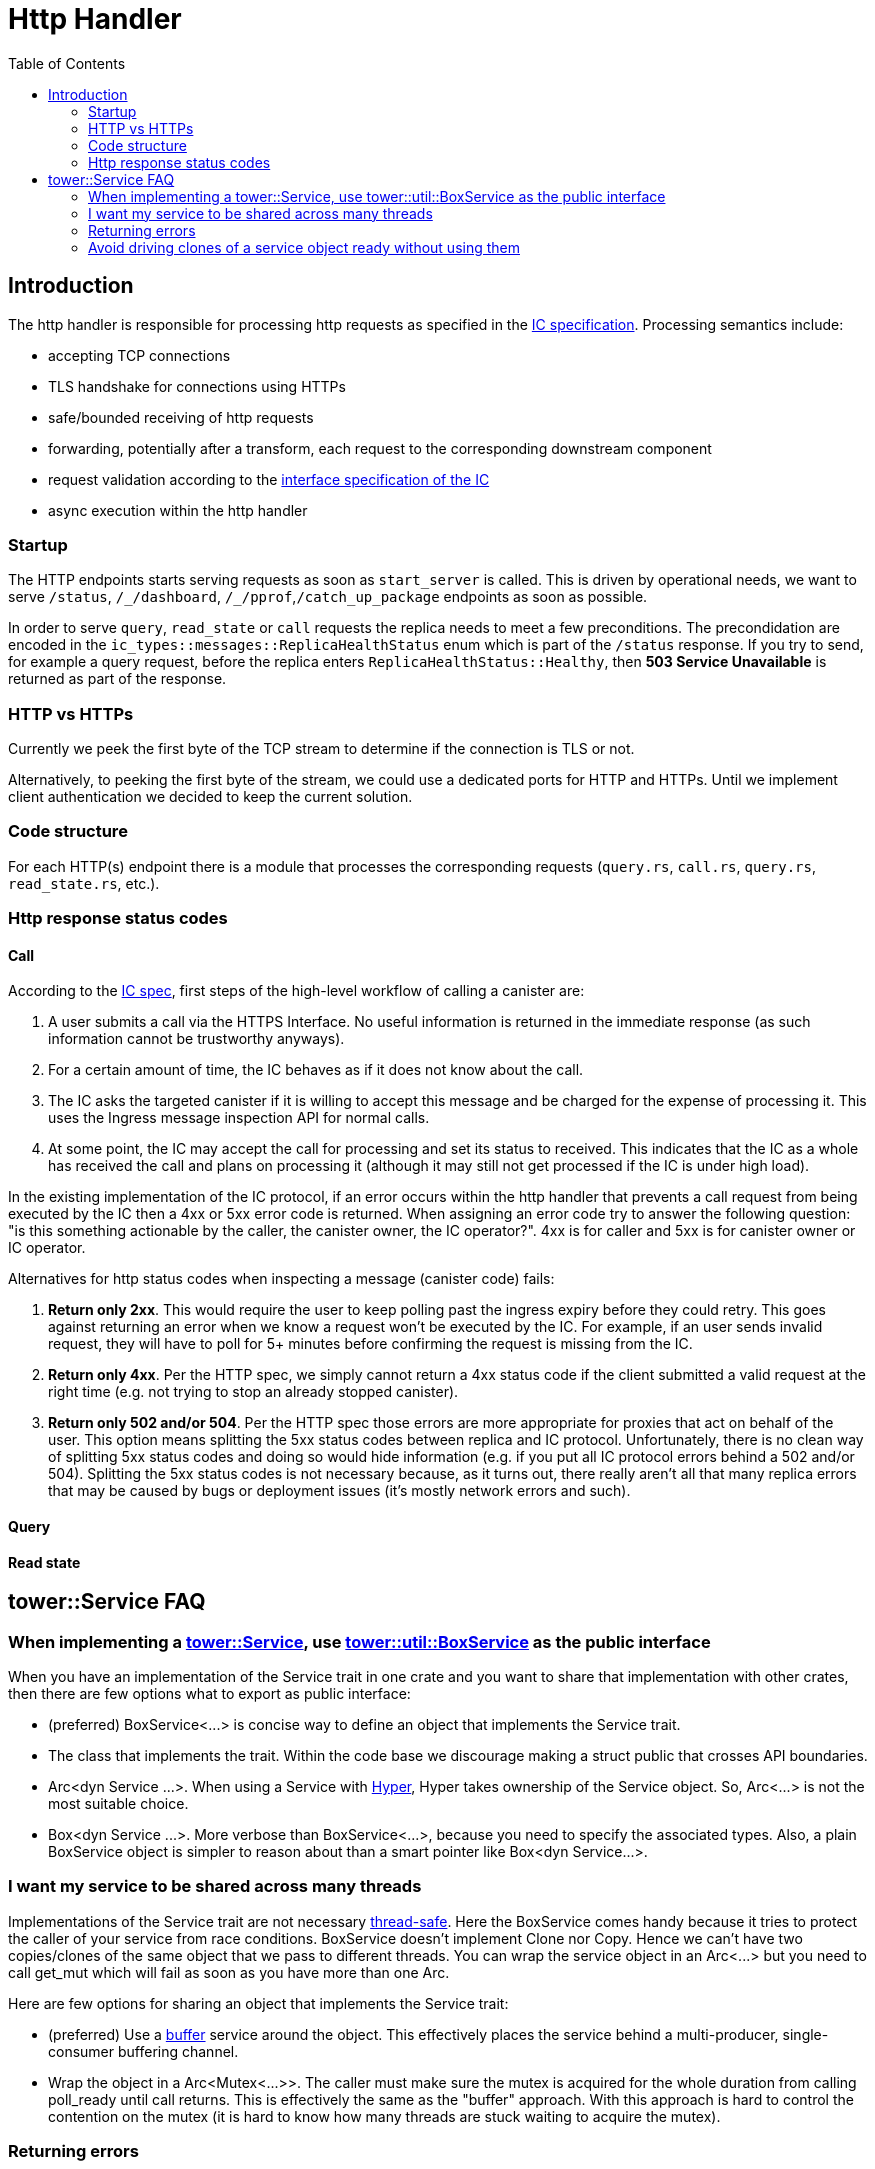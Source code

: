 = Http Handler
:toc:

== Introduction

The http handler is responsible for processing http requests as specified in the
https://sdk.dfinity.org/docs/interface-spec/index.html#http-interface[IC specification]. Processing semantics include:

* accepting TCP connections
* TLS handshake for connections using HTTPs
* safe/bounded receiving of http requests
* forwarding, potentially after a transform, each request to the corresponding downstream component
* request validation according to the https://sdk.dfinity.org/docs/interface-spec/index.html[interface specification of the IC]
* async execution within the http handler 

=== Startup

The HTTP endpoints starts serving requests as soon as `+start_server+` is called. This is driven by operational needs,
we want to serve `+/status+`, `+/_/dashboard+`, `+/_/pprof+`,`+/catch_up_package+` endpoints as soon as possible.

In order to serve `+query+`, `+read_state+` or `+call+` requests the replica needs to meet a few preconditions. The precondidation are
encoded in the `+ic_types::messages::ReplicaHealthStatus+` enum which is part of the `+/status+` response. 
If you try to send, for example a query request, before the replica enters `+ReplicaHealthStatus::Healthy+`, then *503 Service Unavailable*
is returned as part of the response.

=== HTTP vs HTTPs

Currently we peek the first byte of the TCP stream to determine if the connection is TLS or not.

Alternatively, to peeking the first byte of the stream, we could use a dedicated ports for HTTP and HTTPs. Until we
implement client authentication we decided to keep the current solution.

=== Code structure

For each HTTP(s) endpoint there is a module that processes the corresponding requests (`+query.rs+`,
`+call.rs+`, `+query.rs+`, `+read_state.rs+`, etc.). 

=== Http response status codes

==== Call

According to the https://smartcontracts.org/docs/interface-spec/index.html[IC spec], first steps of the high-level workflow of calling a canister are:

. A user submits a call via the HTTPS Interface. No useful information is returned in the immediate response (as such information cannot be trustworthy anyways).
. For a certain amount of time, the IC behaves as if it does not know about the call.
. The IC asks the targeted canister if it is willing to accept this message and be charged for the expense of processing it. This uses the Ingress message inspection API for normal calls. 
. At some point, the IC may accept the call for processing and set its status to received. This indicates that the IC as a whole has received the call and plans on processing it (although it may still not get processed if the IC is under high load).

In the existing implementation of the IC protocol, if an error occurs within the http handler that prevents a call request from being executed by the IC then a 4xx or 5xx error code is returned.
When assigning an error code try to answer the following question: "is this something actionable by the caller, the canister owner, the IC operator?". 4xx is for caller and 5xx is for canister owner or IC operator.

Alternatives for http status codes when inspecting a message (canister code) fails:

. *Return only 2xx*. This would require the user to keep polling past the ingress expiry before they could retry. This goes against returning an error when we know a request won't be executed by the IC. For example, if an user sends invalid request, they will have to poll for 5+ minutes before confirming the request is missing from the IC. 
. *Return only 4xx*. Per the HTTP spec, we simply cannot return a 4xx status code if the client submitted a valid request at the right time (e.g. not trying to stop an already stopped canister).
. *Return only 502 and/or 504*. Per the HTTP spec those errors are more appropriate for proxies that act on behalf of the user. This option means splitting the 5xx status codes between replica and IC protocol. Unfortunately,
there is no clean way of splitting 5xx status codes and doing so would hide information (e.g. if you put all IC protocol errors behind a 502 and/or 504). Splitting the 5xx status codes is not necessary because, as it turns out, there really aren't all that many replica errors that may be caused by bugs or deployment issues (it's mostly network errors and such).

==== Query

==== Read state

== tower::Service FAQ

=== When implementing a https://docs.rs/tower/0.4.11/tower/trait.Service.html[tower::Service], use https://docs.rs/tower/0.4.11/tower/util/struct.BoxService.html[tower::util::BoxService] as the public interface

When you have an implementation of the Service trait in one crate and you want to share that implementation
with other crates, then there are few options what to export as public interface:

* (preferred) +BoxService<...>+ is concise way to define an object that implements the Service trait. 
* The class that implements the trait. Within the code base we discourage making a struct public
that crosses API boundaries.
* +Arc<dyn Service ...>+. When using a Service with https://docs.rs/hyper/0.14.14/hyper[Hyper], Hyper
takes ownership of the Service object. So, +Arc<...>+ is not the most suitable choice. 
* +Box<dyn Service ...>+. More verbose than +BoxService<...>+, because you need to specify the
associated types. Also, a plain BoxService object is simpler to reason about than a smart pointer
like +Box<dyn Service...>+.

=== I want my service to be shared across many threads

Implementations of the Service trait are not necessary https://dfinity-lab.gitlab.io/core/ic/docs/spec/meta/rust.html#_thread_safe_types[thread-safe].
Here the +BoxService+ comes handy because it tries to protect the caller of your service from race
conditions. +BoxService+ doesn't implement +Clone+ nor +Copy+. Hence we can't have two copies/clones of
the same object that we pass to different threads. You can wrap the service object in an +Arc<...>+
but you need to call +get_mut+ which will fail as soon as you have more than one Arc.

Here are few options for sharing an object that implements the Service trait:

* (preferred) Use a https://docs.rs/tower/0.4.11/tower/buffer/index.html[buffer] service around the 
object. This effectively places the service behind a multi-producer, single-consumer buffering channel.
* Wrap the object in a +Arc<Mutex<...>>+. The caller must make sure the mutex is acquired for the whole 
duration from calling +poll_ready+ until +call+ returns. This is effectively the same as the "buffer" approach.
With this approach is hard to control the contention on the mutex (it is hard to know how many threads are stuck
waiting to acquire the mutex).

=== Returning errors

If +Poll::Ready(Err(_))+ is returned when +poll_ready+ is called, the service is no longer able to service requests and the caller should discard the service instance. https://docs.rs/tower/0.4.11/tower/trait.Service.html#tymethod.poll_ready[[docs.rs]]

Returning a +Service::Error+ to a hyper server will cause the connection to be abruptly aborted. https://docs.rs/hyper/0.14.15/src/hyper/service/http.rs.html[[docs.rs]]

==== Avoid returning https://docs.rs/tower/0.4.11/tower/load_shed/struct.LoadShed.html[tower::LoadShed] as part of a public API

Having LoadShed<...> as part of cross-component API just increases the API surface - the client needs reason 
about the addition semantics LoadShed introduces. +LoadShed+ also restricts the +Service::Error+ type to be 
+BoxError+.

=== Avoid driving clones of a service object ready without using them

Some layers keep internal state in the form of semaphore permits. If you acquire a semaphore permit
better use it or free it. This semantics doesn't play very well the https://docs.rs/tower/0.4.11/tower/steer/index.html[tower::Steer] service.
For example, if we create a Steer service per TCP connection and one of the upstream services uses a buffer,
then each connection will try to acquire a semaphore permit. However, it may be that only a small number of
connection use that permit.

